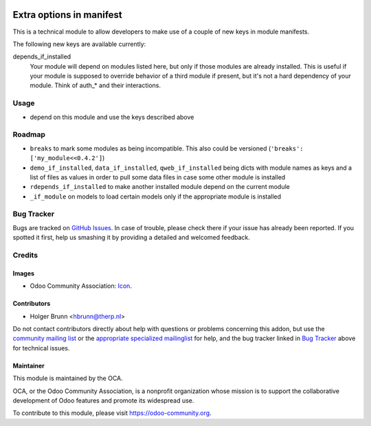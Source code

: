 .. image:: https://img.shields.io/badge/licence-AGPL--3-blue.svg
    :target: http://www.gnu.org/licenses/agpl-3.0-standalone.html
    :alt: License: AGPL-3

=========================
Extra options in manifest
=========================

This is a technical module to allow developers to make use of a couple of new keys in module manifests.

The following new keys are available currently:

depends_if_installed
    Your module will depend on modules listed here, but only if those modules are already installed. This is useful if your module is supposed to override behavior of a third module if present, but it's not a hard dependency of your module. Think of auth_* and their interactions.

Usage
=====

* depend on this module and use the keys described above

Roadmap
=======

* ``breaks`` to mark some modules as being incompatible. This also could be versioned (``'breaks': ['my_module<<0.4.2']``)
* ``demo_if_installed``, ``data_if_installed``, ``qweb_if_installed`` being dicts with module names as keys and a list of files as values in order to pull some data files in case some other module is installed
* ``rdepends_if_installed`` to make another installed module depend on the current module
* ``_if_module`` on models to load certain models only if the appropriate module is installed

Bug Tracker
===========

Bugs are tracked on `GitHub Issues
<https://github.com/OCA/server-tools/issues>`_. In case of trouble, please
check there if your issue has already been reported. If you spotted it first,
help us smashing it by providing a detailed and welcomed feedback.

Credits
=======

Images
------

* Odoo Community Association: `Icon <https://github.com/OCA/maintainer-tools/blob/master/template/module/static/description/icon.svg>`_.

Contributors
------------

* Holger Brunn <hbrunn@therp.nl>

Do not contact contributors directly about help with questions or problems concerning this addon, but use the `community mailing list <mailto:community@mail.odoo.com>`_ or the `appropriate specialized mailinglist <https://odoo-community.org/groups>`_ for help, and the bug tracker linked in `Bug Tracker`_ above for technical issues.

Maintainer
----------

.. image:: https://odoo-community.org/logo.png
   :alt: Odoo Community Association
   :target: https://odoo-community.org

This module is maintained by the OCA.

OCA, or the Odoo Community Association, is a nonprofit organization whose
mission is to support the collaborative development of Odoo features and
promote its widespread use.

To contribute to this module, please visit https://odoo-community.org.
